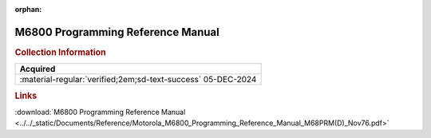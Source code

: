 :orphan:

.. _M68PRM(D):

M6800 Programming Reference Manual
==================================

.. image:: ../../images/Manuals/M68PRM-D.1.png
   :width: 400
   :align: center


.. rubric:: Collection Information


.. csv-table:: 
   :header: "Acquired"
   :widths: auto

    ":material-regular:`verified;2em;sd-text-success` 05-DEC-2024"


.. rubric:: Links

:download:`M6800 Programming Reference Manual <../../_static/Documents/Reference/Motorola_M6800_Programming_Reference_Manual_M68PRM(D)_Nov76.pdf>`



